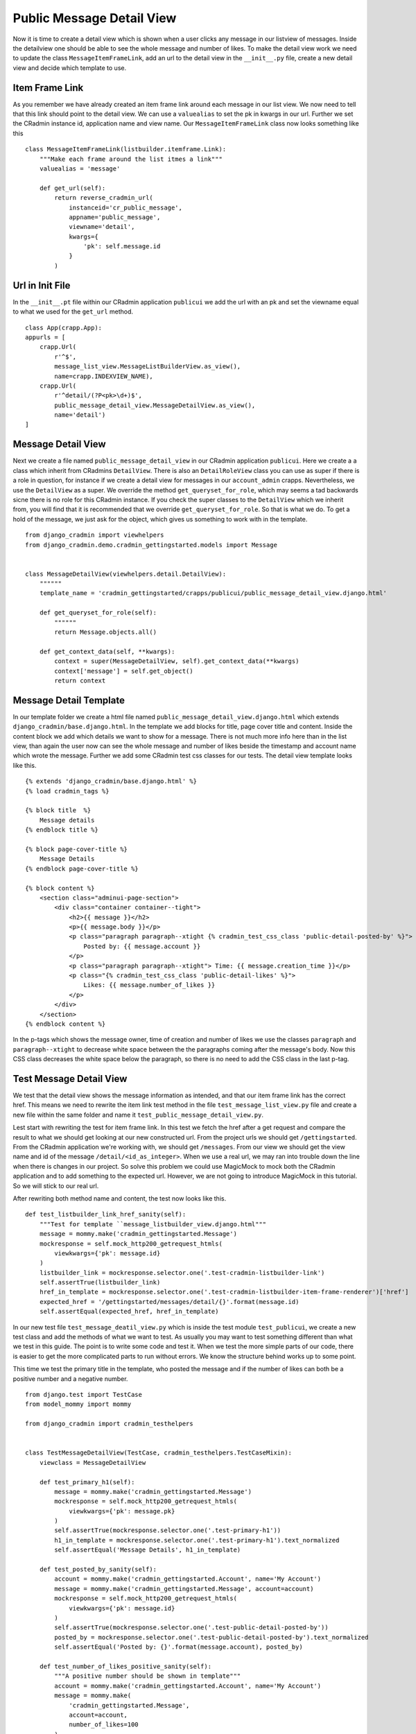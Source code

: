 .. _public_message_detail_view:

Public Message Detail View
==========================
Now it is time to create a detail view which is shown when a user clicks any message in our listview of messages. Inside
the detailview one should be able to see the whole message and number of likes. To make the detail view work we need
to update the class ``MessageItemFrameLink``, add an url to the detail view in the ``__init__.py`` file, create a new
detail view and decide which template to use.

Item Frame Link
---------------
As you remember we have already created an item frame link around each message in our list view. We now need to tell
that this link should point to the detail view. We can use a ``valuealias`` to set the pk in kwargs in our url. Further
we set the CRadmin instance id, application name and view name. Our ``MessageItemFrameLink`` class now looks something
like this ::

    class MessageItemFrameLink(listbuilder.itemframe.Link):
        """Make each frame around the list itmes a link"""
        valuealias = 'message'

        def get_url(self):
            return reverse_cradmin_url(
                instanceid='cr_public_message',
                appname='public_message',
                viewname='detail',
                kwargs={
                    'pk': self.message.id
                }
            )

Url in Init File
----------------
In the ``__init__.pt`` file within our CRadmin application ``publicui`` we add the url with an pk and set the viewname
equal to what we used for the ``get_url`` method. ::

    class App(crapp.App):
    appurls = [
        crapp.Url(
            r'^$',
            message_list_view.MessageListBuilderView.as_view(),
            name=crapp.INDEXVIEW_NAME),
        crapp.Url(
            r'^detail/(?P<pk>\d+)$',
            public_message_detail_view.MessageDetailView.as_view(),
            name='detail')
    ]

Message Detail View
-------------------
Next we create a file named ``public_message_detail_view`` in our CRadmin application ``publicui``. Here we create a a class
which inherit from CRadmins ``DetailView``. There is also an ``DetailRoleView`` class you can use as super if there is
a role in question, for instance if we create a detail view for messages in our ``account_admin`` crapps. Nevertheless,
we use the ``DetailView`` as a super. We override the method ``get_queryset_for_role``, which may seems a tad backwards
sicne there is no role for this CRadmin instance. If you check the super classes to the ``DetailView`` which we inherit
from, you will find that it is recommended that we override ``get_queryset_for_role``. So that is what we do. To get a
hold of the message, we just ask for the object, which gives us something to work with in the template.
::

    from django_cradmin import viewhelpers
    from django_cradmin.demo.cradmin_gettingstarted.models import Message


    class MessageDetailView(viewhelpers.detail.DetailView):
        """"""
        template_name = 'cradmin_gettingstarted/crapps/publicui/public_message_detail_view.django.html'

        def get_queryset_for_role(self):
            """"""
            return Message.objects.all()

        def get_context_data(self, **kwargs):
            context = super(MessageDetailView, self).get_context_data(**kwargs)
            context['message'] = self.get_object()
            return context

Message Detail Template
-----------------------
In our template folder we create a html file named ``public_message_detail_view.django.html`` which extends
``django_cradmin/base.django.html``. In the template we add blocks for title, page cover title and content. Inside the
content block we add which details we want to show for a message. There is not much more info here than in the list
view, than again the user now can see the whole message and number of likes beside the timestamp and account name which
wrote the message. Further we add some CRadmin test css classes for our tests. The detail view template looks like this.
::

    {% extends 'django_cradmin/base.django.html' %}
    {% load cradmin_tags %}

    {% block title  %}
        Message details
    {% endblock title %}

    {% block page-cover-title %}
        Message Details
    {% endblock page-cover-title %}

    {% block content %}
        <section class="adminui-page-section">
            <div class="container container--tight">
                <h2>{{ message }}</h2>
                <p>{{ message.body }}</p>
                <p class="paragraph paragraph--xtight {% cradmin_test_css_class 'public-detail-posted-by' %}">
                    Posted by: {{ message.account }}
                </p>
                <p class="paragraph paragraph--xtight"> Time: {{ message.creation_time }}</p>
                <p class="{% cradmin_test_css_class 'public-detail-likes' %}">
                    Likes: {{ message.number_of_likes }}
                </p>
            </div>
        </section>
    {% endblock content %}

In the p-tags which shows the message owner, time of creation and number of likes we use the classes ``paragraph`` and
``paragraph--xtight`` to decrease white space between the the paragraphs coming after the message's body. Now this CSS
class decreases the white space below the paragraph, so there is no need to add the CSS class in the last p-tag.

Test Message Detail View
------------------------
We test that the detail view shows the message information as intended, and that our item frame link has the
correct href. This means we need to rewrite the item link test method in the file ``test_message_list_view.py`` file
and create a new file within the same folder and name it ``test_public_message_detail_view.py``.

Lest start with rewriting the test for item frame link. In this test we fetch the href after a get request and compare
the result to what we should get looking at our new constructed url. From the project urls we should get
``/gettingstarted``. From the CRadmin application we're working with, we should get ``/messages``. From our view we
should get the view name and id of the message ``/detail/<id_as_integer>``. When we use a real url, we may ran into
trouble down the line when there is changes in our project. So solve this problem we could use MagicMock to mock both
the CRadmin application and to add something to the expected url. However, we are not going to introduce MagicMock in
this tutorial. So we will stick to our real url.

After rewriting both method name and content, the test now looks like this.
::

    def test_listbuilder_link_href_sanity(self):
        """Test for template ``message_listbuilder_view.django.html"""
        message = mommy.make('cradmin_gettingstarted.Message')
        mockresponse = self.mock_http200_getrequest_htmls(
            viewkwargs={'pk': message.id}
        )
        listbuilder_link = mockresponse.selector.one('.test-cradmin-listbuilder-link')
        self.assertTrue(listbuilder_link)
        href_in_template = mockresponse.selector.one('.test-cradmin-listbuilder-item-frame-renderer')['href']
        expected_href = '/gettingstarted/messages/detail/{}'.format(message.id)
        self.assertEqual(expected_href, href_in_template)

In our new test file ``test_message_deatil_view.py`` which is inside the test module ``test_publicui``, we create a new
test class and add the methods of what we want to test. As usually you may want to test something different than what
we test in this guide. The point is to write some code and test it. When we test the more simple parts of our code,
there is easier to get the more complicated parts to run without errors. We know the structure behind works up to some
point.

This time we test the primary title in the template, who posted the message and if the number of likes can both be a
positive number and a negative number.
::

    from django.test import TestCase
    from model_mommy import mommy

    from django_cradmin import cradmin_testhelpers


    class TestMessageDetailView(TestCase, cradmin_testhelpers.TestCaseMixin):
        viewclass = MessageDetailView

        def test_primary_h1(self):
            message = mommy.make('cradmin_gettingstarted.Message')
            mockresponse = self.mock_http200_getrequest_htmls(
                viewkwargs={'pk': message.pk}
            )
            self.assertTrue(mockresponse.selector.one('.test-primary-h1'))
            h1_in_template = mockresponse.selector.one('.test-primary-h1').text_normalized
            self.assertEqual('Message Details', h1_in_template)

        def test_posted_by_sanity(self):
            account = mommy.make('cradmin_gettingstarted.Account', name='My Account')
            message = mommy.make('cradmin_gettingstarted.Message', account=account)
            mockresponse = self.mock_http200_getrequest_htmls(
                viewkwargs={'pk': message.id}
            )
            self.assertTrue(mockresponse.selector.one('.test-public-detail-posted-by'))
            posted_by = mockresponse.selector.one('.test-public-detail-posted-by').text_normalized
            self.assertEqual('Posted by: {}'.format(message.account), posted_by)

        def test_number_of_likes_positive_sanity(self):
            """A positive number should be shown in template"""
            account = mommy.make('cradmin_gettingstarted.Account', name='My Account')
            message = mommy.make(
                'cradmin_gettingstarted.Message',
                account=account,
                number_of_likes=100
            )
            mockresponse = self.mock_http200_getrequest_htmls(
                viewkwargs={'pk': message.id}
            )
            self.assertTrue(mockresponse.selector.one('.test-public-detail-likes'))
            likes = mockresponse.selector.one('.test-public-detail-likes').text_normalized
            self.assertEqual('Likes: {}'.format(message.number_of_likes), likes)

        def test_number_of_likes_negative_sanity(self):
            """A neagative number should be shown in template"""
            account = mommy.make('cradmin_gettingstarted.Account', name='My Account')
            message = mommy.make(
                'cradmin_gettingstarted.Message',
                account=account,
                number_of_likes=-10000
            )
            mockresponse = self.mock_http200_getrequest_htmls(
                viewkwargs={'pk': message.id}
            )
            self.assertTrue(mockresponse.selector.one('.test-public-detail-likes'))
            likes = mockresponse.selector.one('.test-public-detail-likes').text_normalized
            self.assertEqual('Likes: {}'.format(message.number_of_likes), likes)

Next Chapter
------------
TODO